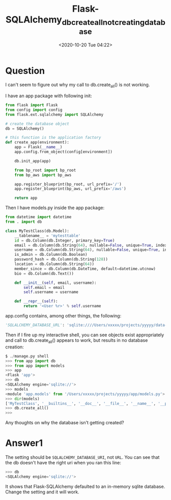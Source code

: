# -*- eval: (setq org-download-image-dir (concat default-directory "/./static/Flask-SQLAlchemy_db_create_all_not_creating_database/")); -*-
:PROPERTIES:
:ID:       520AAC3F-B7B0-4D0F-8890-555B429DEA35
:END:

#+DATE: <2020-10-20 Tue 04:22>
#+TITLE: Flask-SQLAlchemy_db_create_all_not_creating_database

* Question
  :PROPERTIES:
  :CUSTOM_ID: question
  :END:

I can't seem to figure out why my call to db.create_all() is not working.

I have an app package with following init:

#+BEGIN_SRC python
    from flask import Flask
    from config import config
    from flask.ext.sqlalchemy import SQLAlchemy

    # create the database object
    db = SQLAlchemy()

    # this function is the application factory
    def create_app(environment):
        app = Flask(__name__)
        app.config.from_object(config[environment])

        db.init_app(app)

        from bp_root import bp_root
        from bp_aws import bp_aws

        app.register_blueprint(bp_root, url_prefix='/')
        app.register_blueprint(bp_aws, url_prefix='/aws')

        return app
#+END_SRC

Then I have models.py inside the app package:

#+BEGIN_SRC python
    from datetime import datetime
    from . import db

    class MyTestClass(db.Model):
        __tablename__ = 'mytesttable'
        id = db.Column(db.Integer, primary_key=True)
        email = db.Column(db.String(64), nullable=False, unique=True, index=True)
        username = db.Column(db.String(64), nullable=False, unique=True, index=True)
        is_admin = db.Column(db.Boolean)
        password_hash = db.Column(db.String(128))
        location = db.Column(db.String(64))
        member_since = db.Column(db.DateTime, default=datetime.utcnow)
        bio = db.Column(db.Text())

        def __init__(self, email, username):
            self.email = email
            self.username = username

        def __repr__(self):
            return '<User %r>' % self.username
#+END_SRC

app.config contains, among other things, the following:

#+BEGIN_SRC python
    'SQLALCHEMY_DATABASE_URL': 'sqlite:////Users/xxxxx/projects/yyyyy/data-dev.sqlite'
#+END_SRC

Then if I fire up my interactive shell, you can see objects exist
appropriately and call to db.create_all() appears to work, but results
in no database creation:

#+BEGIN_SRC python
    $ ./manage.py shell
    >>> from app import db
    >>> from app import models
    >>> app
    <Flask 'app'>
    >>> db
    <SQLAlchemy engine='sqlite://'>
    >>> models
    <module 'app.models' from '/Users/xxxxx/projects/yyyyy/app/models.py'>
    >>> dir(models)
    ['MyTestClass', '__builtins__', '__doc__', '__file__', '__name__', '__package__', 'datetime', 'db']
    >>> db.create_all()
    >>>
#+END_SRC

Any thoughts on why the database isn't getting created?

* Answer1
  :PROPERTIES:
  :CUSTOM_ID: answer1
  :END:

The setting should be =SQLALCHEMY_DATABASE_URI=, not =URL=. You can see that the db doesn't have the right uri when you ran this line:

#+BEGIN_SRC python
    >>> db
    <SQLAlchemy engine='sqlite://'>
#+END_SRC

It shows that Flask-SQLAlchemy defaulted to an in-memory sqlite database. Change the setting and it will work.
